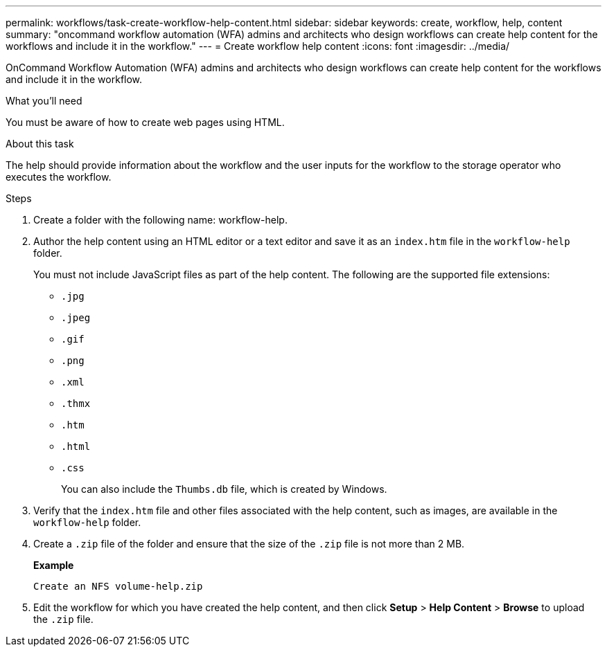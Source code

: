 ---
permalink: workflows/task-create-workflow-help-content.html
sidebar: sidebar
keywords: create, workflow, help, content
summary: "oncommand workflow automation (WFA) admins and architects who design workflows can create help content for the workflows and include it in the workflow."
---
= Create workflow help content
:icons: font
:imagesdir: ../media/

[.lead]
OnCommand Workflow Automation (WFA) admins and architects who design workflows can create help content for the workflows and include it in the workflow.

.What you'll need

You must be aware of how to create web pages using HTML.

.About this task

The help should provide information about the workflow and the user inputs for the workflow to the storage operator who executes the workflow.

.Steps
. Create a folder with the following name: workflow-help.
. Author the help content using an HTML editor or a text editor and save it as an `index.htm` file in the `workflow-help` folder.
+
You must not include JavaScript files as part of the help content. The following are the supported file extensions:

 ** `.jpg`
 ** `.jpeg`
 ** `.gif`
 ** `.png`
 ** `.xml`
 ** `.thmx`
 ** `.htm`
 ** `.html`
 ** `.css`
+
You can also include the `Thumbs.db` file, which is created by Windows.

. Verify that the `index.htm` file and other files associated with the help content, such as images, are available in the `workflow-help` folder.
. Create a `.zip` file of the folder and ensure that the size of the `.zip` file is not more than 2 MB.
+
*Example*
+
`Create an NFS volume-help.zip`

. Edit the workflow for which you have created the help content, and then click *Setup* > *Help Content* > *Browse* to upload the `.zip` file.
